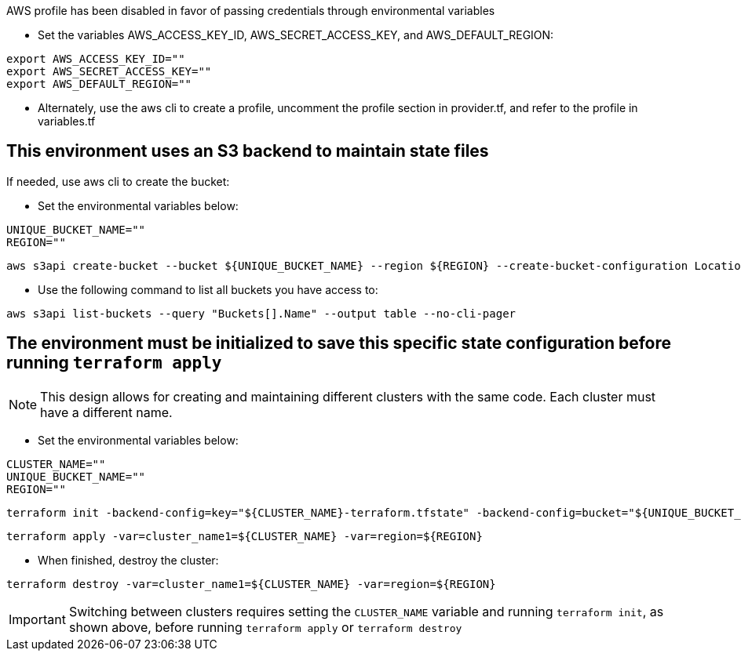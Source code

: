 .AWS profile has been disabled in favor of passing credentials through environmental variables
* Set the variables AWS_ACCESS_KEY_ID, AWS_SECRET_ACCESS_KEY, and AWS_DEFAULT_REGION:
----
export AWS_ACCESS_KEY_ID=""
export AWS_SECRET_ACCESS_KEY=""
export AWS_DEFAULT_REGION=""
----
* Alternately, use the aws cli to create a profile, uncomment the profile section in provider.tf, and refer to the profile in variables.tf

## This environment uses an S3 backend to maintain state files

.If needed, use aws cli to create the bucket:

* Set the environmental variables below:
----
UNIQUE_BUCKET_NAME=""
REGION=""
----
----
aws s3api create-bucket --bucket ${UNIQUE_BUCKET_NAME} --region ${REGION} --create-bucket-configuration LocationConstraint=${REGION}
----

* Use the following command to list all buckets you have access to:
----
aws s3api list-buckets --query "Buckets[].Name" --output table --no-cli-pager
----

## The environment must be initialized to save this specific state configuration before running `terraform apply`

NOTE: This design allows for creating and maintaining different clusters with the same code. Each cluster must have a different name.

* Set the environmental variables below:
----
CLUSTER_NAME=""
UNIQUE_BUCKET_NAME=""
REGION=""
----
----
terraform init -backend-config=key="${CLUSTER_NAME}-terraform.tfstate" -backend-config=bucket="${UNIQUE_BUCKET_NAME}" -backend-config=region="${REGION}"
----

----
terraform apply -var=cluster_name1=${CLUSTER_NAME} -var=region=${REGION}
----

* When finished, destroy the cluster:
----
terraform destroy -var=cluster_name1=${CLUSTER_NAME} -var=region=${REGION}
----

IMPORTANT: Switching between clusters requires setting the `CLUSTER_NAME` variable and running `terraform init`, as shown above, before running `terraform apply` or `terraform destroy`
